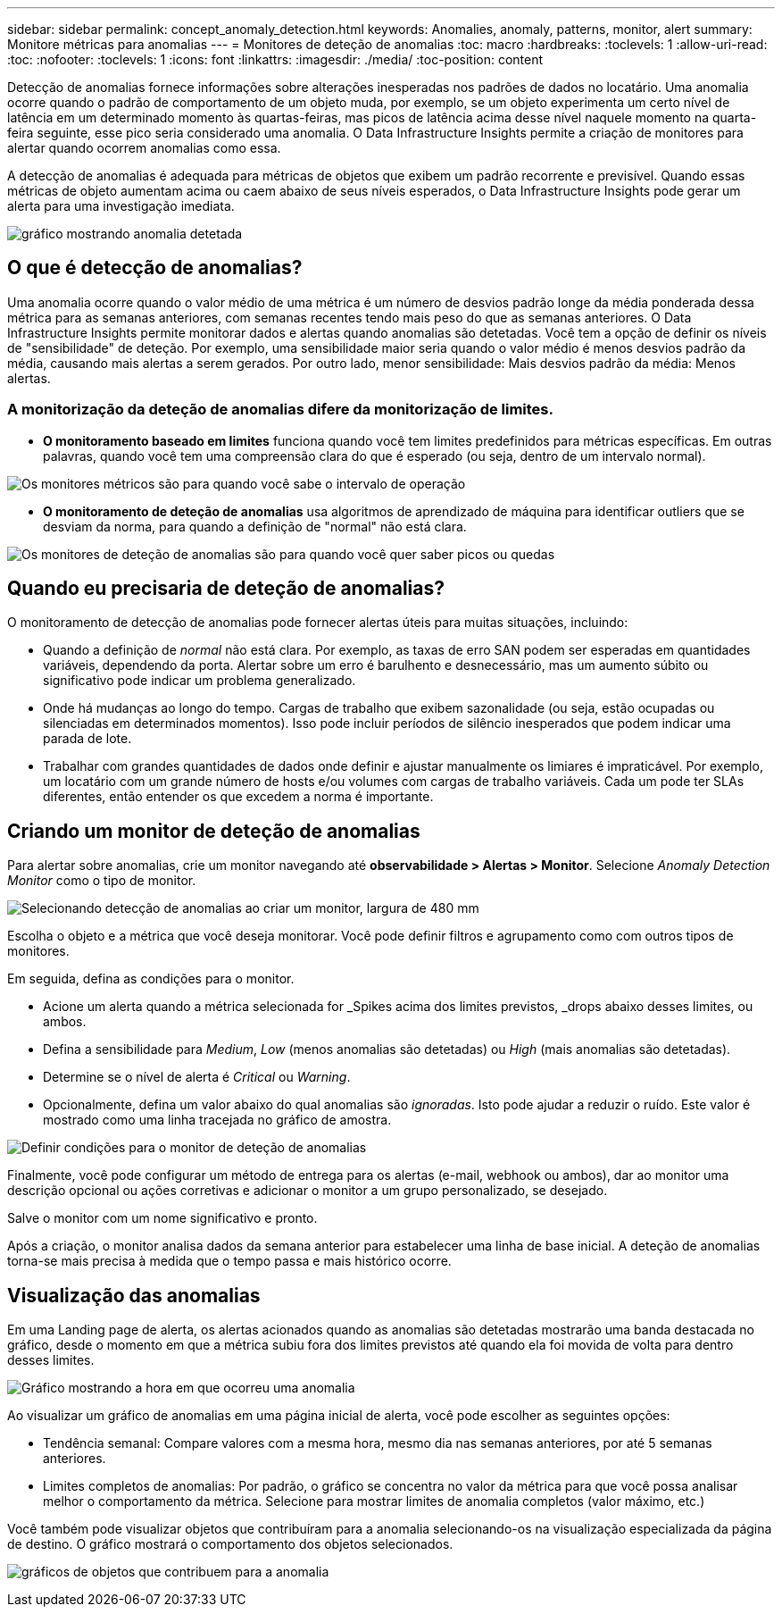 ---
sidebar: sidebar 
permalink: concept_anomaly_detection.html 
keywords: Anomalies, anomaly, patterns, monitor, alert 
summary: Monitore métricas para anomalias 
---
= Monitores de deteção de anomalias
:toc: macro
:hardbreaks:
:toclevels: 1
:allow-uri-read: 
:toc: 
:nofooter: 
:toclevels: 1
:icons: font
:linkattrs: 
:imagesdir: ./media/
:toc-position: content


[role="lead"]
Detecção de anomalias fornece informações sobre alterações inesperadas nos padrões de dados no locatário. Uma anomalia ocorre quando o padrão de comportamento de um objeto muda, por exemplo, se um objeto experimenta um certo nível de latência em um determinado momento às quartas-feiras, mas picos de latência acima desse nível naquele momento na quarta-feira seguinte, esse pico seria considerado uma anomalia. O Data Infrastructure Insights permite a criação de monitores para alertar quando ocorrem anomalias como essa.

A detecção de anomalias é adequada para métricas de objetos que exibem um padrão recorrente e previsível. Quando essas métricas de objeto aumentam acima ou caem abaixo de seus níveis esperados, o Data Infrastructure Insights pode gerar um alerta para uma investigação imediata.

image:anomaly_detection_expert_view.png["gráfico mostrando anomalia detetada"]



== O que é detecção de anomalias?

Uma anomalia ocorre quando o valor médio de uma métrica é um número de desvios padrão longe da média ponderada dessa métrica para as semanas anteriores, com semanas recentes tendo mais peso do que as semanas anteriores. O Data Infrastructure Insights permite monitorar dados e alertas quando anomalias são detetadas. Você tem a opção de definir os níveis de "sensibilidade" de deteção. Por exemplo, uma sensibilidade maior seria quando o valor médio é menos desvios padrão da média, causando mais alertas a serem gerados. Por outro lado, menor sensibilidade: Mais desvios padrão da média: Menos alertas.



=== A monitorização da deteção de anomalias difere da monitorização de limites.

* *O monitoramento baseado em limites* funciona quando você tem limites predefinidos para métricas específicas. Em outras palavras, quando você tem uma compreensão clara do que é esperado (ou seja, dentro de um intervalo normal).


image:MetricMonitor_blurb.png["Os monitores métricos são para quando você sabe o intervalo de operação"]

* *O monitoramento de deteção de anomalias* usa algoritmos de aprendizado de máquina para identificar outliers que se desviam da norma, para quando a definição de "normal" não está clara.


image:ADMonitor_blurb.png["Os monitores de deteção de anomalias são para quando você quer saber picos ou quedas"]



== Quando eu precisaria de deteção de anomalias?

O monitoramento de detecção de anomalias pode fornecer alertas úteis para muitas situações, incluindo:

* Quando a definição de _normal_ não está clara. Por exemplo, as taxas de erro SAN podem ser esperadas em quantidades variáveis, dependendo da porta. Alertar sobre um erro é barulhento e desnecessário, mas um aumento súbito ou significativo pode indicar um problema generalizado.
* Onde há mudanças ao longo do tempo. Cargas de trabalho que exibem sazonalidade (ou seja, estão ocupadas ou silenciadas em determinados momentos). Isso pode incluir períodos de silêncio inesperados que podem indicar uma parada de lote.
* Trabalhar com grandes quantidades de dados onde definir e ajustar manualmente os limiares é impraticável. Por exemplo, um locatário com um grande número de hosts e/ou volumes com cargas de trabalho variáveis. Cada um pode ter SLAs diferentes, então entender os que excedem a norma é importante.




== Criando um monitor de deteção de anomalias

Para alertar sobre anomalias, crie um monitor navegando até *observabilidade > Alertas > Monitor*. Selecione _Anomaly Detection Monitor_ como o tipo de monitor.

image:AnomalyDetectionMonitorChoice.png["Selecionando detecção de anomalias ao criar um monitor, largura de 480 mm"]

Escolha o objeto e a métrica que você deseja monitorar. Você pode definir filtros e agrupamento como com outros tipos de monitores.

Em seguida, defina as condições para o monitor.

* Acione um alerta quando a métrica selecionada for _Spikes acima dos limites previstos, _drops abaixo desses limites, ou ambos.
* Defina a sensibilidade para _Medium_, _Low_ (menos anomalias são detetadas) ou _High_ (mais anomalias são detetadas).
* Determine se o nível de alerta é _Critical_ ou _Warning_.
* Opcionalmente, defina um valor abaixo do qual anomalias são _ignoradas_. Isto pode ajudar a reduzir o ruído. Este valor é mostrado como uma linha tracejada no gráfico de amostra.


image:AnomalyDetectionMonitorConditions.png["Definir condições para o monitor de deteção de anomalias"]

Finalmente, você pode configurar um método de entrega para os alertas (e-mail, webhook ou ambos), dar ao monitor uma descrição opcional ou ações corretivas e adicionar o monitor a um grupo personalizado, se desejado.

Salve o monitor com um nome significativo e pronto.

Após a criação, o monitor analisa dados da semana anterior para estabelecer uma linha de base inicial. A deteção de anomalias torna-se mais precisa à medida que o tempo passa e mais histórico ocorre.



== Visualização das anomalias

Em uma Landing page de alerta, os alertas acionados quando as anomalias são detetadas mostrarão uma banda destacada no gráfico, desde o momento em que a métrica subiu fora dos limites previstos até quando ela foi movida de volta para dentro desses limites.

image:Anomaly_Detection_Chart_Example_Expert_View.png["Gráfico mostrando a hora em que ocorreu uma anomalia"]

Ao visualizar um gráfico de anomalias em uma página inicial de alerta, você pode escolher as seguintes opções:

* Tendência semanal: Compare valores com a mesma hora, mesmo dia nas semanas anteriores, por até 5 semanas anteriores.
* Limites completos de anomalias: Por padrão, o gráfico se concentra no valor da métrica para que você possa analisar melhor o comportamento da métrica. Selecione para mostrar limites de anomalia completos (valor máximo, etc.)


Você também pode visualizar objetos que contribuíram para a anomalia selecionando-os na visualização especializada da página de destino. O gráfico mostrará o comportamento dos objetos selecionados.

image:Anomaly_Detection_Contributing_Objects.png["gráficos de objetos que contribuem para a anomalia"]
